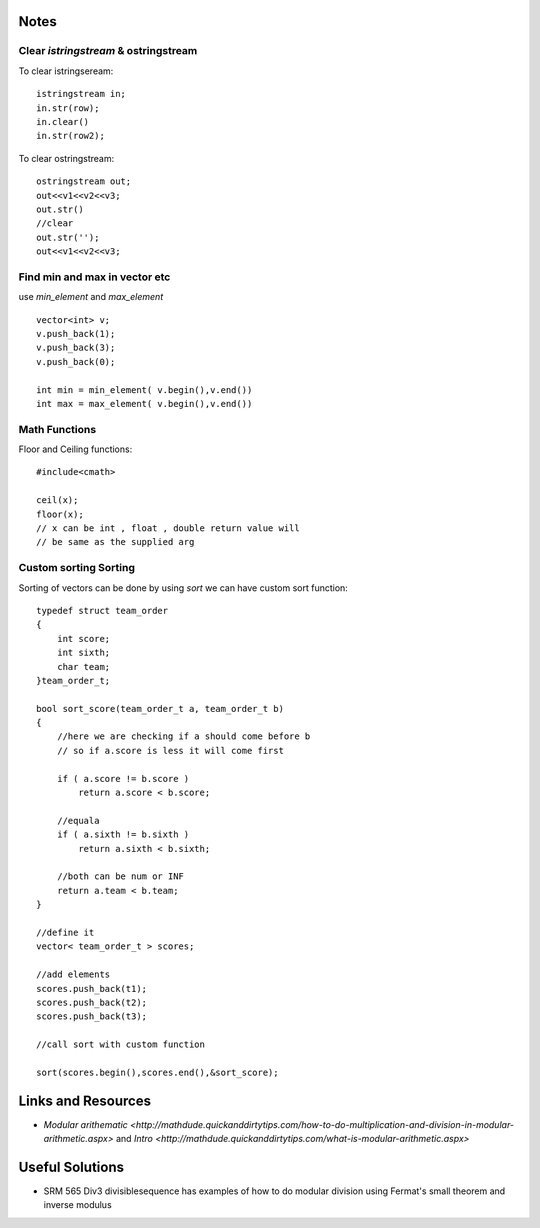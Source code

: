 =====
Notes
=====

#####################################
Clear `istringstream` & ostringstream
#####################################

To clear istringseream::

    istringstream in;
    in.str(row);
    in.clear()
    in.str(row2);

To clear ostringstream::

    ostringstream out;
    out<<v1<<v2<<v3;
    out.str()
    //clear
    out.str('');
    out<<v1<<v2<<v3;
 

##############################
Find min and max in vector etc 
##############################

use `min_element` and `max_element` ::
    
    vector<int> v;
    v.push_back(1);
    v.push_back(3);
    v.push_back(0);

    int min = min_element( v.begin(),v.end())
    int max = max_element( v.begin(),v.end())

##############
Math Functions 
##############

Floor and Ceiling functions::
    
    #include<cmath>
    
    ceil(x);
    floor(x);
    // x can be int , float , double return value will 
    // be same as the supplied arg

   
######################
Custom sorting Sorting 
######################


Sorting of vectors can be done by using `sort` we can have custom sort function::

    typedef struct team_order
    {
        int score;
        int sixth;
        char team;
    }team_order_t;
    
    bool sort_score(team_order_t a, team_order_t b)
    {
        //here we are checking if a should come before b
        // so if a.score is less it will come first

        if ( a.score != b.score )
            return a.score < b.score;
    
        //equala
        if ( a.sixth != b.sixth )
            return a.sixth < b.sixth;
    
        //both can be num or INF
        return a.team < b.team;
    }

    //define it 
    vector< team_order_t > scores; 

    //add elements
    scores.push_back(t1);
    scores.push_back(t2);
    scores.push_back(t3);

    //call sort with custom function

    sort(scores.begin(),scores.end(),&sort_score);

===================
Links and Resources
===================

* `Modular arithematic <http://mathdude.quickanddirtytips.com/how-to-do-multiplication-and-division-in-modular-arithmetic.aspx>` and `Intro <http://mathdude.quickanddirtytips.com/what-is-modular-arithmetic.aspx>`
 
================
Useful Solutions
================

* SRM 565 Div3 divisiblesequence has examples of how to do modular division using Fermat's small theorem and inverse modulus
